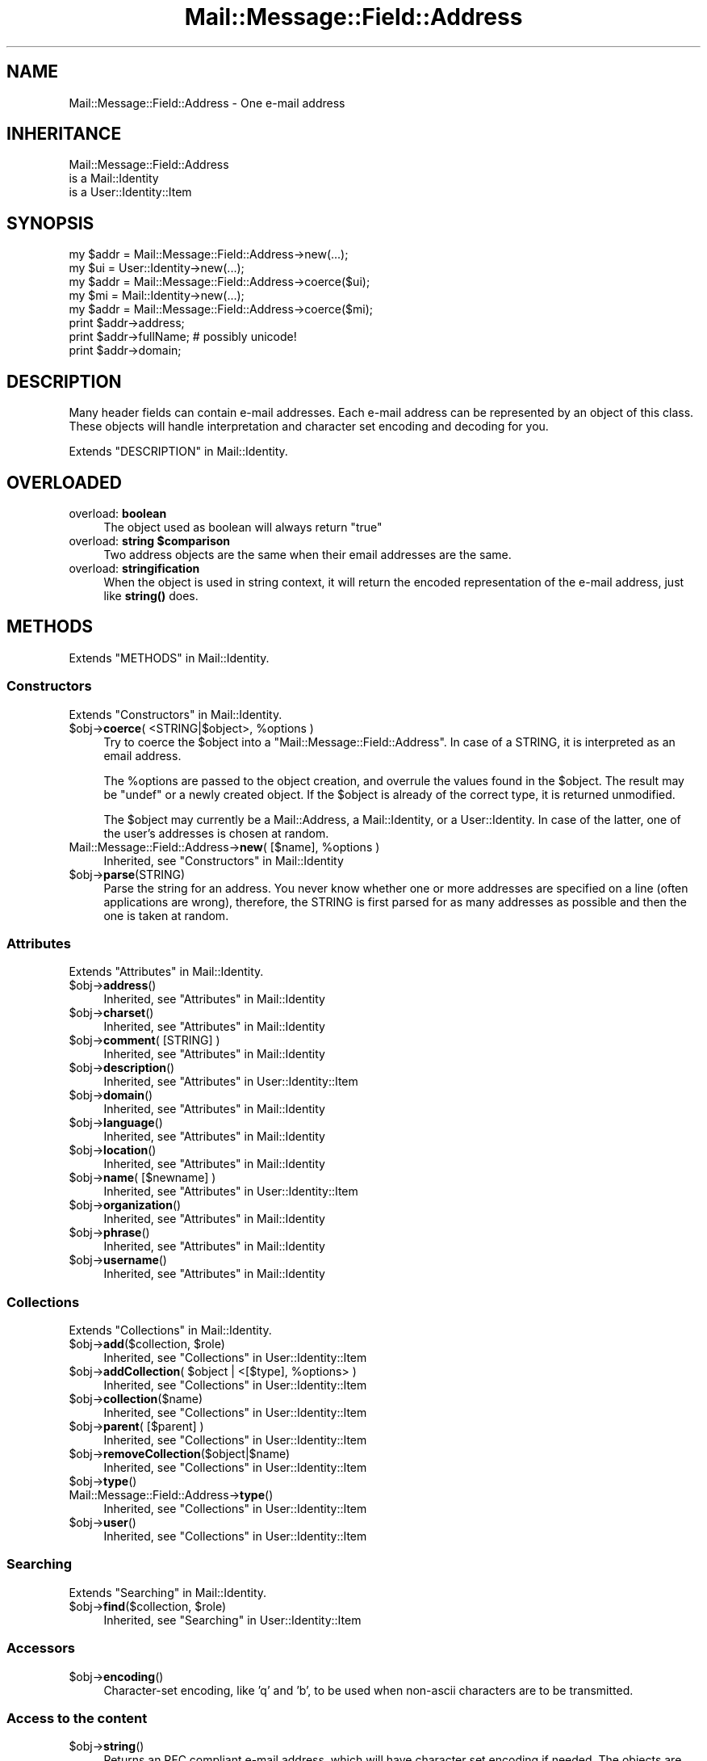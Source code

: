 .\" -*- mode: troff; coding: utf-8 -*-
.\" Automatically generated by Pod::Man 5.01 (Pod::Simple 3.43)
.\"
.\" Standard preamble:
.\" ========================================================================
.de Sp \" Vertical space (when we can't use .PP)
.if t .sp .5v
.if n .sp
..
.de Vb \" Begin verbatim text
.ft CW
.nf
.ne \\$1
..
.de Ve \" End verbatim text
.ft R
.fi
..
.\" \*(C` and \*(C' are quotes in nroff, nothing in troff, for use with C<>.
.ie n \{\
.    ds C` ""
.    ds C' ""
'br\}
.el\{\
.    ds C`
.    ds C'
'br\}
.\"
.\" Escape single quotes in literal strings from groff's Unicode transform.
.ie \n(.g .ds Aq \(aq
.el       .ds Aq '
.\"
.\" If the F register is >0, we'll generate index entries on stderr for
.\" titles (.TH), headers (.SH), subsections (.SS), items (.Ip), and index
.\" entries marked with X<> in POD.  Of course, you'll have to process the
.\" output yourself in some meaningful fashion.
.\"
.\" Avoid warning from groff about undefined register 'F'.
.de IX
..
.nr rF 0
.if \n(.g .if rF .nr rF 1
.if (\n(rF:(\n(.g==0)) \{\
.    if \nF \{\
.        de IX
.        tm Index:\\$1\t\\n%\t"\\$2"
..
.        if !\nF==2 \{\
.            nr % 0
.            nr F 2
.        \}
.    \}
.\}
.rr rF
.\" ========================================================================
.\"
.IX Title "Mail::Message::Field::Address 3"
.TH Mail::Message::Field::Address 3 2023-12-11 "perl v5.38.2" "User Contributed Perl Documentation"
.\" For nroff, turn off justification.  Always turn off hyphenation; it makes
.\" way too many mistakes in technical documents.
.if n .ad l
.nh
.SH NAME
Mail::Message::Field::Address \- One e\-mail address
.SH INHERITANCE
.IX Header "INHERITANCE"
.Vb 3
\& Mail::Message::Field::Address
\&   is a Mail::Identity
\&   is a User::Identity::Item
.Ve
.SH SYNOPSIS
.IX Header "SYNOPSIS"
.Vb 1
\& my $addr = Mail::Message::Field::Address\->new(...);
\&
\& my $ui   = User::Identity\->new(...);
\& my $addr = Mail::Message::Field::Address\->coerce($ui);
\&
\& my $mi   = Mail::Identity\->new(...);
\& my $addr = Mail::Message::Field::Address\->coerce($mi);
\&
\& print $addr\->address;
\& print $addr\->fullName;   # possibly unicode!
\& print $addr\->domain;
.Ve
.SH DESCRIPTION
.IX Header "DESCRIPTION"
Many header fields can contain e\-mail addresses.  Each e\-mail address
can be represented by an object of this class.  These objects will
handle interpretation and character set encoding and decoding for you.
.PP
Extends "DESCRIPTION" in Mail::Identity.
.SH OVERLOADED
.IX Header "OVERLOADED"
.IP "overload: \fBboolean\fR" 4
.IX Item "overload: boolean"
The object used as boolean will always return \f(CW\*(C`true\*(C'\fR
.ie n .IP "overload: \fBstring \fR\fB$comparison\fR" 4
.el .IP "overload: \fBstring \fR\f(CB$comparison\fR" 4
.IX Item "overload: string $comparison"
Two address objects are the same when their email addresses are the
same.
.IP "overload: \fBstringification\fR" 4
.IX Item "overload: stringification"
When the object is used in string context, it will return the encoded
representation of the e\-mail address, just like \fBstring()\fR does.
.SH METHODS
.IX Header "METHODS"
Extends "METHODS" in Mail::Identity.
.SS Constructors
.IX Subsection "Constructors"
Extends "Constructors" in Mail::Identity.
.ie n .IP "$obj\->\fBcoerce\fR( <STRING|$object>, %options )" 4
.el .IP "\f(CW$obj\fR\->\fBcoerce\fR( <STRING|$object>, \f(CW%options\fR )" 4
.IX Item "$obj->coerce( <STRING|$object>, %options )"
Try to coerce the \f(CW$object\fR into a \f(CW\*(C`Mail::Message::Field::Address\*(C'\fR.
In case of a STRING, it is interpreted as an email address.
.Sp
The \f(CW%options\fR are passed to the object creation, and overrule the values
found in the \f(CW$object\fR.  The result may be \f(CW\*(C`undef\*(C'\fR or a newly created
object.  If the \f(CW$object\fR is already of the correct type, it is returned
unmodified.
.Sp
The \f(CW$object\fR may currently be a Mail::Address, a Mail::Identity, or
a User::Identity.  In case of the latter, one of the user's addresses
is chosen at random.
.ie n .IP "Mail::Message::Field::Address\->\fBnew\fR( [$name], %options )" 4
.el .IP "Mail::Message::Field::Address\->\fBnew\fR( [$name], \f(CW%options\fR )" 4
.IX Item "Mail::Message::Field::Address->new( [$name], %options )"
Inherited, see "Constructors" in Mail::Identity
.ie n .IP $obj\->\fBparse\fR(STRING) 4
.el .IP \f(CW$obj\fR\->\fBparse\fR(STRING) 4
.IX Item "$obj->parse(STRING)"
Parse the string for an address.  You never know whether one or more
addresses are specified on a line (often applications are wrong), therefore,
the STRING is first parsed for as many addresses as possible and then the
one is taken at random.
.SS Attributes
.IX Subsection "Attributes"
Extends "Attributes" in Mail::Identity.
.ie n .IP $obj\->\fBaddress\fR() 4
.el .IP \f(CW$obj\fR\->\fBaddress\fR() 4
.IX Item "$obj->address()"
Inherited, see "Attributes" in Mail::Identity
.ie n .IP $obj\->\fBcharset\fR() 4
.el .IP \f(CW$obj\fR\->\fBcharset\fR() 4
.IX Item "$obj->charset()"
Inherited, see "Attributes" in Mail::Identity
.ie n .IP "$obj\->\fBcomment\fR( [STRING] )" 4
.el .IP "\f(CW$obj\fR\->\fBcomment\fR( [STRING] )" 4
.IX Item "$obj->comment( [STRING] )"
Inherited, see "Attributes" in Mail::Identity
.ie n .IP $obj\->\fBdescription\fR() 4
.el .IP \f(CW$obj\fR\->\fBdescription\fR() 4
.IX Item "$obj->description()"
Inherited, see "Attributes" in User::Identity::Item
.ie n .IP $obj\->\fBdomain\fR() 4
.el .IP \f(CW$obj\fR\->\fBdomain\fR() 4
.IX Item "$obj->domain()"
Inherited, see "Attributes" in Mail::Identity
.ie n .IP $obj\->\fBlanguage\fR() 4
.el .IP \f(CW$obj\fR\->\fBlanguage\fR() 4
.IX Item "$obj->language()"
Inherited, see "Attributes" in Mail::Identity
.ie n .IP $obj\->\fBlocation\fR() 4
.el .IP \f(CW$obj\fR\->\fBlocation\fR() 4
.IX Item "$obj->location()"
Inherited, see "Attributes" in Mail::Identity
.ie n .IP "$obj\->\fBname\fR( [$newname] )" 4
.el .IP "\f(CW$obj\fR\->\fBname\fR( [$newname] )" 4
.IX Item "$obj->name( [$newname] )"
Inherited, see "Attributes" in User::Identity::Item
.ie n .IP $obj\->\fBorganization\fR() 4
.el .IP \f(CW$obj\fR\->\fBorganization\fR() 4
.IX Item "$obj->organization()"
Inherited, see "Attributes" in Mail::Identity
.ie n .IP $obj\->\fBphrase\fR() 4
.el .IP \f(CW$obj\fR\->\fBphrase\fR() 4
.IX Item "$obj->phrase()"
Inherited, see "Attributes" in Mail::Identity
.ie n .IP $obj\->\fBusername\fR() 4
.el .IP \f(CW$obj\fR\->\fBusername\fR() 4
.IX Item "$obj->username()"
Inherited, see "Attributes" in Mail::Identity
.SS Collections
.IX Subsection "Collections"
Extends "Collections" in Mail::Identity.
.ie n .IP "$obj\->\fBadd\fR($collection, $role)" 4
.el .IP "\f(CW$obj\fR\->\fBadd\fR($collection, \f(CW$role\fR)" 4
.IX Item "$obj->add($collection, $role)"
Inherited, see "Collections" in User::Identity::Item
.ie n .IP "$obj\->\fBaddCollection\fR( $object | <[$type], %options> )" 4
.el .IP "\f(CW$obj\fR\->\fBaddCollection\fR( \f(CW$object\fR | <[$type], \f(CW%options\fR> )" 4
.IX Item "$obj->addCollection( $object | <[$type], %options> )"
Inherited, see "Collections" in User::Identity::Item
.ie n .IP $obj\->\fBcollection\fR($name) 4
.el .IP \f(CW$obj\fR\->\fBcollection\fR($name) 4
.IX Item "$obj->collection($name)"
Inherited, see "Collections" in User::Identity::Item
.ie n .IP "$obj\->\fBparent\fR( [$parent] )" 4
.el .IP "\f(CW$obj\fR\->\fBparent\fR( [$parent] )" 4
.IX Item "$obj->parent( [$parent] )"
Inherited, see "Collections" in User::Identity::Item
.ie n .IP $obj\->\fBremoveCollection\fR($object|$name) 4
.el .IP \f(CW$obj\fR\->\fBremoveCollection\fR($object|$name) 4
.IX Item "$obj->removeCollection($object|$name)"
Inherited, see "Collections" in User::Identity::Item
.ie n .IP $obj\->\fBtype\fR() 4
.el .IP \f(CW$obj\fR\->\fBtype\fR() 4
.IX Item "$obj->type()"
.PD 0
.IP Mail::Message::Field::Address\->\fBtype\fR() 4
.IX Item "Mail::Message::Field::Address->type()"
.PD
Inherited, see "Collections" in User::Identity::Item
.ie n .IP $obj\->\fBuser\fR() 4
.el .IP \f(CW$obj\fR\->\fBuser\fR() 4
.IX Item "$obj->user()"
Inherited, see "Collections" in User::Identity::Item
.SS Searching
.IX Subsection "Searching"
Extends "Searching" in Mail::Identity.
.ie n .IP "$obj\->\fBfind\fR($collection, $role)" 4
.el .IP "\f(CW$obj\fR\->\fBfind\fR($collection, \f(CW$role\fR)" 4
.IX Item "$obj->find($collection, $role)"
Inherited, see "Searching" in User::Identity::Item
.SS Accessors
.IX Subsection "Accessors"
.ie n .IP $obj\->\fBencoding\fR() 4
.el .IP \f(CW$obj\fR\->\fBencoding\fR() 4
.IX Item "$obj->encoding()"
Character-set encoding, like 'q' and 'b', to be used when non-ascii
characters are to be transmitted.
.SS "Access to the content"
.IX Subsection "Access to the content"
.ie n .IP $obj\->\fBstring\fR() 4
.el .IP \f(CW$obj\fR\->\fBstring\fR() 4
.IX Item "$obj->string()"
Returns an RFC compliant e\-mail address, which will have character
set encoding if needed.  The objects are also overloaded to call
this method in string context.
.Sp
example:
.Sp
.Vb 2
\& print $address\->string;
\& print $address;          # via overloading
.Ve
.SH DIAGNOSTICS
.IX Header "DIAGNOSTICS"
.ie n .IP "Error: $object is not a collection." 4
.el .IP "Error: \f(CW$object\fR is not a collection." 4
.IX Item "Error: $object is not a collection."
The first argument is an object, but not of a class which extends
User::Identity::Collection.
.ie n .IP "Error: Cannot coerce a $type into a Mail::Message::Field::Address" 4
.el .IP "Error: Cannot coerce a \f(CW$type\fR into a Mail::Message::Field::Address" 4
.IX Item "Error: Cannot coerce a $type into a Mail::Message::Field::Address"
When addresses are specified to be included in header fields, they may
be coerced into Mail::Message::Field::Address objects first.  What
you specify is not accepted as address specification.  This may be an
internal error.
.ie n .IP "Error: Cannot load collection module for $type ($class)." 4
.el .IP "Error: Cannot load collection module for \f(CW$type\fR ($class)." 4
.IX Item "Error: Cannot load collection module for $type ($class)."
Either the specified \f(CW$type\fR does not exist, or that module named \f(CW$class\fR returns
compilation errors.  If the type as specified in the warning is not
the name of a package, you specified a nickname which was not defined.
Maybe you forgot the 'require' the package which defines the nickname.
.ie n .IP "Error: Creation of a collection via $class failed." 4
.el .IP "Error: Creation of a collection via \f(CW$class\fR failed." 4
.IX Item "Error: Creation of a collection via $class failed."
The \f(CW$class\fR did compile, but it was not possible to create an object
of that class using the options you specified.
.IP "Error: Don't know what type of collection you want to add." 4
.IX Item "Error: Don't know what type of collection you want to add."
If you add a collection, it must either by a collection object or a
list of options which can be used to create a collection object.  In
the latter case, the type of collection must be specified.
.ie n .IP "Warning: No collection $name" 4
.el .IP "Warning: No collection \f(CW$name\fR" 4
.IX Item "Warning: No collection $name"
The collection with \f(CW$name\fR does not exist and can not be created.
.SH "SEE ALSO"
.IX Header "SEE ALSO"
This module is part of Mail-Message distribution version 3.015,
built on December 11, 2023. Website: \fIhttp://perl.overmeer.net/CPAN/\fR
.SH LICENSE
.IX Header "LICENSE"
Copyrights 2001\-2023 by [Mark Overmeer <markov@cpan.org>]. For other contributors see ChangeLog.
.PP
This program is free software; you can redistribute it and/or modify it
under the same terms as Perl itself.
See \fIhttp://dev.perl.org/licenses/\fR
